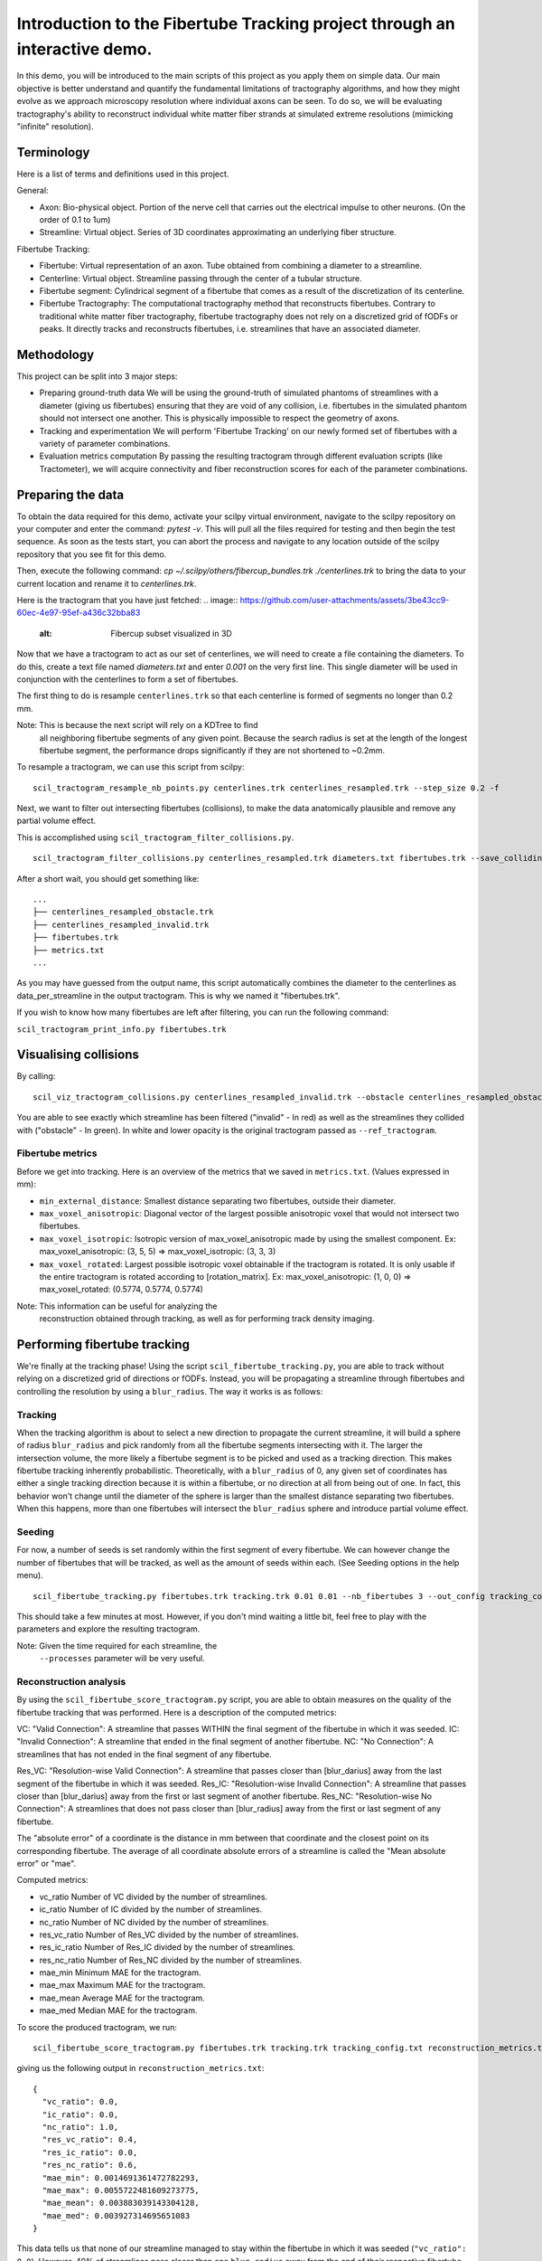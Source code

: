 Introduction to the Fibertube Tracking project through an interactive demo.
====

In this demo, you will be introduced to the main scripts of this project
as you apply them on simple data. Our main objective is better
understand and quantify the fundamental limitations of tractography
algorithms, and how they might evolve as we approach microscopy
resolution where individual axons can be seen. To do so, we will be
evaluating tractography's ability to reconstruct individual white matter
fiber strands at simulated extreme resolutions (mimicking "infinite"
resolution).

Terminology
-----------

Here is a list of terms and definitions used in this project.

General:

-  Axon: Bio-physical object. Portion of the nerve cell that carries out
   the electrical impulse to other neurons. (On the order of 0.1 to 1um)
-  Streamline: Virtual object. Series of 3D coordinates approximating an
   underlying fiber structure.

Fibertube Tracking:

-  Fibertube: Virtual representation of an axon. Tube obtained from
   combining a diameter to a streamline.
-  Centerline: Virtual object. Streamline passing through the center of
   a tubular structure.
-  Fibertube segment: Cylindrical segment of a fibertube that comes as a
   result of the discretization of its centerline.
-  Fibertube Tractography: The computational tractography method that
   reconstructs fibertubes. Contrary to traditional white matter fiber
   tractography, fibertube tractography does not rely on a discretized
   grid of fODFs or peaks. It directly tracks and reconstructs
   fibertubes, i.e. streamlines that have an associated diameter.

.. image:: https://github.com/user-attachments/assets/2e4253b3-05ca-4881-8482-3a96db0a76c9
   :alt: Fibertube visualized in 3D

Methodology
-----------

This project can be split into 3 major steps:

-  Preparing ground-truth data We will be using the ground-truth of
   simulated phantoms of streamlines with a diameter (giving us
   fibertubes) ensuring that they are void of any collision, i.e.
   fibertubes in the simulated phantom should not intersect one another.
   This is physically impossible to respect the geometry of axons.
-  Tracking and experimentation We will perform 'Fibertube Tracking' on
   our newly formed set of fibertubes with a variety of parameter
   combinations.
-  Evaluation metrics computation By passing the resulting tractogram
   through different evaluation scripts (like Tractometer), we will
   acquire connectivity and fiber reconstruction scores for each of the
   parameter combinations.

Preparing the data
------------------

To obtain the data required for this demo, activate your scilpy virtual
environment, navigate to the scilpy repository on your computer and enter
the command: `pytest -v`. This will pull all the files required for testing
and then begin the test sequence. As soon as the tests start, you can abort
the process and navigate to any location outside of the scilpy repository that
you see fit for this demo.

Then, execute the following command:
`cp ~/.scilpy/others/fibercup_bundles.trk ./centerlines.trk` to bring the data
to your current location and rename it to `centerlines.trk`.

Here is the tractogram that you have just fetched:
.. image:: https://github.com/user-attachments/assets/3be43cc9-60ec-4e97-95ef-a436c32bba83
   :alt: Fibercup subset visualized in 3D

Now that we have a tractogram to act as our set of centerlines, we will need
to create a file containing the diameters. To do this, create a text file
named `diameters.txt` and enter `0.001` on the very first line. This single
diameter will be used in conjunction with the centerlines to form a set of
fibertubes.


The first thing to do is resample ``centerlines.trk`` so that each
centerline is formed of segments no longer than 0.2 mm.

Note: This is because the next script will rely on a KDTree to find
      all neighboring fibertube segments of any given point. Because the
      search radius is set at the length of the longest fibertube segment,
      the performance drops significantly if they are not shortened to
      ~0.2mm.

To resample a tractogram, we can use this script from scilpy:

::

   scil_tractogram_resample_nb_points.py centerlines.trk centerlines_resampled.trk --step_size 0.2 -f

Next, we want to filter out intersecting fibertubes (collisions), to
make the data anatomically plausible and remove any partial volume
effect.

.. image:: https://github.com/user-attachments/assets/d9b0519b-c1e3-4de0-8529-92aa92041ce2
   :alt: Fibertube intersection visualized in 3D

This is accomplished using ``scil_tractogram_filter_collisions.py``.

::

   scil_tractogram_filter_collisions.py centerlines_resampled.trk diameters.txt fibertubes.trk --save_colliding --out_metrics metrics.txt -v -f

After a short wait, you should get something like:

::

   ...
   ├── centerlines_resampled_obstacle.trk
   ├── centerlines_resampled_invalid.trk
   ├── fibertubes.trk
   ├── metrics.txt
   ...

As you may have guessed from the output name, this script automatically
combines the diameter to the centerlines as data_per_streamline in the
output tractogram. This is why we named it "fibertubes.trk".

If you wish to know how many fibertubes are left after filtering, you
can run the following command:

``scil_tractogram_print_info.py fibertubes.trk``

Visualising collisions
----------------------

By calling:

::

   scil_viz_tractogram_collisions.py centerlines_resampled_invalid.trk --obstacle centerlines_resampled_obstacle.trk --ref_tractogram centerlines.trk

You are able to see exactly which streamline has been filtered
("invalid" - In red) as well as the streamlines they collided with
("obstacle" - In green). In white and lower opacity is the original
tractogram passed as ``--ref_tractogram``.

.. image:: https://github.com/user-attachments/assets/d88982c3-2228-41e1-a81a-d2ce23ec8151
   :alt: Filtered intersections visualized in 3D

Fibertube metrics
~~~~~~~~~~~~~~~~~

Before we get into tracking. Here is an overview of the metrics that we
saved in ``metrics.txt``. (Values expressed in mm):

-  ``min_external_distance``: Smallest distance separating two
   fibertubes, outside their diameter.
-  ``max_voxel_anisotropic``: Diagonal vector of the largest possible
   anisotropic voxel that would not intersect two fibertubes.
-  ``max_voxel_isotropic``: Isotropic version of max_voxel_anisotropic
   made by using the smallest component. Ex: max_voxel_anisotropic: (3,
   5, 5) => max_voxel_isotropic: (3, 3, 3)
-  ``max_voxel_rotated``: Largest possible isotropic voxel obtainable if
   the tractogram is rotated. It is only usable if the entire tractogram
   is rotated according to [rotation_matrix]. Ex: max_voxel_anisotropic:
   (1, 0, 0) => max_voxel_rotated: (0.5774, 0.5774, 0.5774)

|Metrics (without max_voxel_rotated) visualized in 3D|

.. image:: https://github.com/user-attachments/assets/924ab3f9-33da-458f-a98b-b4e88b051ae8
   :alt: max_voxel_rotated visualized in 3D

Note: This information can be useful for analyzing the
      reconstruction obtained through tracking, as well as for performing
      track density imaging.

Performing fibertube tracking
-----------------------------

We're finally at the tracking phase! Using the script
``scil_fibertube_tracking.py``, you are able to track without relying on
a discretized grid of directions or fODFs. Instead, you will be
propagating a streamline through fibertubes and controlling the
resolution by using a ``blur_radius``. The way it works is as follows:

Tracking
~~~~~~~~

When the tracking algorithm is about to select a new direction to
propagate the current streamline, it will build a sphere of radius
``blur_radius`` and pick randomly from all the fibertube segments
intersecting with it. The larger the intersection volume, the more
likely a fibertube segment is to be picked and used as a tracking
direction. This makes fibertube tracking inherently probabilistic.
Theoretically, with a ``blur_radius`` of 0, any given set of coordinates
has either a single tracking direction because it is within a fibertube,
or no direction at all from being out of one. In fact, this behavior
won't change until the diameter of the sphere is larger than the
smallest distance separating two fibertubes. When this happens, more
than one fibertubes will intersect the ``blur_radius`` sphere and
introduce partial volume effect.

Seeding
~~~~~~~

For now, a number of seeds is set randomly within the first segment of
every fibertube. We can however change the number of fibertubes that
will be tracked, as well as the amount of seeds within each. (See
Seeding options in the help menu).

.. raw:: html

   <br>
   The interface of the script is very similar to `scil_tracking_local_dev.py`, but simplified and with a `blur_radius` option. Let us do:

::

   scil_fibertube_tracking.py fibertubes.trk tracking.trk 0.01 0.01 --nb_fibertubes 3 --out_config tracking_config.txt --processes 4 -v -f

This should take a few minutes at most. However, if you don't mind
waiting a little bit, feel free to play with the parameters and explore
the resulting tractogram.

Note: Given the time required for each streamline, the
      ``--processes`` parameter will be very useful.

Reconstruction analysis
~~~~~~~~~~~~~~~~~~~~~~~

By using the ``scil_fibertube_score_tractogram.py`` script, you are able
to obtain measures on the quality of the fibertube tracking that was
performed. Here is a description of the computed metrics:

VC: "Valid Connection": A streamline that passes WITHIN the final
segment of the fibertube in which it was seeded. IC: "Invalid
Connection": A streamline that ended in the final segment of another
fibertube. NC: "No Connection": A streamlines that has not ended in the
final segment of any fibertube.

.. image:: https://github.com/user-attachments/assets/4871cb09-313e-499a-b56d-a668bdb631db
   :alt: Visual representation of VC, IC, and NC

Res_VC: "Resolution-wise Valid Connection": A streamline that passes
closer than [blur_darius] away from the last segment of the fibertube in
which it was seeded. Res_IC: "Resolution-wise Invalid Connection": A
streamline that passes closer than [blur_darius] away from the first or
last segment of another fibertube. Res_NC: "Resolution-wise No
Connection": A streamlines that does not pass closer than [blur_radius]
away from the first or last segment of any fibertube.

.. image:: https://github.com/user-attachments/assets/c480f5e6-14f8-456a-b8e8-77569661c452
   :alt: Visual representation of Res_VC, Res_IC, and Res_NC

The "absolute error" of a coordinate is the distance in mm between that
coordinate and the closest point on its corresponding fibertube. The
average of all coordinate absolute errors of a streamline is called the
"Mean absolute error" or "mae".

Computed metrics:

-  vc_ratio Number of VC divided by the number of streamlines.
-  ic_ratio Number of IC divided by the number of streamlines.
-  nc_ratio Number of NC divided by the number of streamlines.
-  res_vc_ratio Number of Res_VC divided by the number of streamlines.
-  res_ic_ratio Number of Res_IC divided by the number of streamlines.
-  res_nc_ratio Number of Res_NC divided by the number of streamlines.
-  mae_min Minimum MAE for the tractogram.
-  mae_max Maximum MAE for the tractogram.
-  mae_mean Average MAE for the tractogram.
-  mae_med Median MAE for the tractogram.

To score the produced tractogram, we run:

::

   scil_fibertube_score_tractogram.py fibertubes.trk tracking.trk tracking_config.txt reconstruction_metrics.txt -v -f

giving us the following output in ``reconstruction_metrics.txt``:

::

   {
     "vc_ratio": 0.0,
     "ic_ratio": 0.0,
     "nc_ratio": 1.0,
     "res_vc_ratio": 0.4,
     "res_ic_ratio": 0.0,
     "res_nc_ratio": 0.6,
     "mae_min": 0.0014691361472782293,
     "mae_max": 0.0055722481609273775,
     "mae_mean": 0.003883039143304128,
     "mae_med": 0.003927314695651083
   }

This data tells us that none of our streamline managed to stay within
the fibertube in which it was seeded (``"vc_ratio": 0.0``). However, 40%
of streamlines pass closer than one ``blur_radius`` away from the end of
their respective fibertube (``"res_vc_ratio": 0.4``). Lastly, we notice
that the streamline with the "worst" trajectory was on average 5.5um
away from its fibertube (``"mae_max": 0.0055722481609273775``).

End of Demo
-----------

.. |Metrics (without max_voxel_rotated) visualized in 3D| image:: https://github.com/user-attachments/assets/43cebcbe-e3b1-4ca0-999e-e042db8aa937
